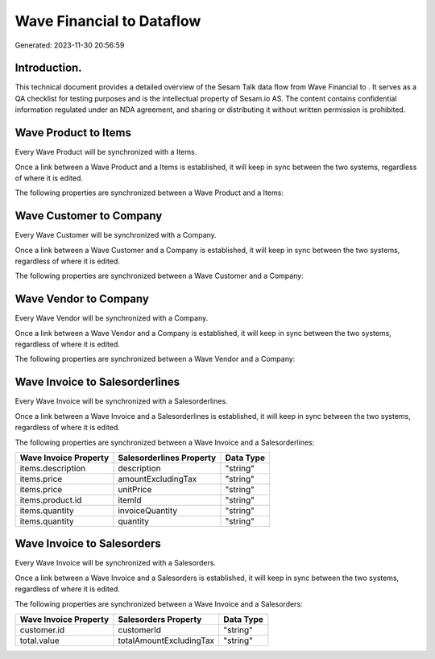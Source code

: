 ===========================
Wave Financial to  Dataflow
===========================

Generated: 2023-11-30 20:56:59

Introduction.
------------

This technical document provides a detailed overview of the Sesam Talk data flow from Wave Financial to . It serves as a QA checklist for testing purposes and is the intellectual property of Sesam.io AS. The content contains confidential information regulated under an NDA agreement, and sharing or distributing it without written permission is prohibited.

Wave Product to  Items
----------------------
Every Wave Product will be synchronized with a  Items.

Once a link between a Wave Product and a  Items is established, it will keep in sync between the two systems, regardless of where it is edited.

The following properties are synchronized between a Wave Product and a  Items:

.. list-table::
   :header-rows: 1

   * - Wave Product Property
     -  Items Property
     -  Data Type


Wave Customer to  Company
-------------------------
Every Wave Customer will be synchronized with a  Company.

Once a link between a Wave Customer and a  Company is established, it will keep in sync between the two systems, regardless of where it is edited.

The following properties are synchronized between a Wave Customer and a  Company:

.. list-table::
   :header-rows: 1

   * - Wave Customer Property
     -  Company Property
     -  Data Type


Wave Vendor to  Company
-----------------------
Every Wave Vendor will be synchronized with a  Company.

Once a link between a Wave Vendor and a  Company is established, it will keep in sync between the two systems, regardless of where it is edited.

The following properties are synchronized between a Wave Vendor and a  Company:

.. list-table::
   :header-rows: 1

   * - Wave Vendor Property
     -  Company Property
     -  Data Type


Wave Invoice to  Salesorderlines
--------------------------------
Every Wave Invoice will be synchronized with a  Salesorderlines.

Once a link between a Wave Invoice and a  Salesorderlines is established, it will keep in sync between the two systems, regardless of where it is edited.

The following properties are synchronized between a Wave Invoice and a  Salesorderlines:

.. list-table::
   :header-rows: 1

   * - Wave Invoice Property
     -  Salesorderlines Property
     -  Data Type
   * - items.description
     - description
     - "string"
   * - items.price
     - amountExcludingTax
     - "string"
   * - items.price
     - unitPrice
     - "string"
   * - items.product.id
     - itemId
     - "string"
   * - items.quantity
     - invoiceQuantity
     - "string"
   * - items.quantity
     - quantity
     - "string"


Wave Invoice to  Salesorders
----------------------------
Every Wave Invoice will be synchronized with a  Salesorders.

Once a link between a Wave Invoice and a  Salesorders is established, it will keep in sync between the two systems, regardless of where it is edited.

The following properties are synchronized between a Wave Invoice and a  Salesorders:

.. list-table::
   :header-rows: 1

   * - Wave Invoice Property
     -  Salesorders Property
     -  Data Type
   * - customer.id
     - customerId
     - "string"
   * - total.value
     - totalAmountExcludingTax
     - "string"

